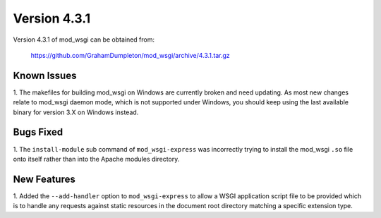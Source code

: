 =============
Version 4.3.1
=============

Version 4.3.1 of mod_wsgi can be obtained from:

  https://github.com/GrahamDumpleton/mod_wsgi/archive/4.3.1.tar.gz

Known Issues
------------

1. The makefiles for building mod_wsgi on Windows are currently broken and
need updating. As most new changes relate to mod_wsgi daemon mode, which is
not supported under Windows, you should keep using the last available
binary for version 3.X on Windows instead.

Bugs Fixed
----------

1. The ``install-module`` sub command of ``mod_wsgi-express`` was incorrectly
trying to install the mod_wsgi ``.so`` file onto itself rather than into
the Apache modules directory.

New Features
------------

1. Added the ``--add-handler`` option to ``mod_wsgi-express`` to allow a
WSGI application script file to be provided which is to handle any requests
against static resources in the document root directory matching a specific
extension type.
